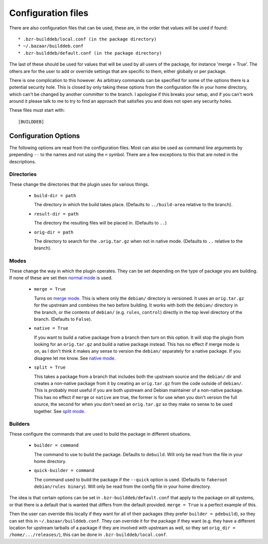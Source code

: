Configuration files
-------------------

There are also configuration files that can be used, these are, in the order
that values will be used if found::

  * .bzr-builddeb/local.conf (in the package directory)
  * ~/.bazaar/builddeb.conf
  * .bzr-builddeb/default.conf (in the package directory)

The last of these should be used for values that will be used by all users of
the package, for instance 'merge = True'. The others are for the user to add
or override settings that are specific to them, either globally or per package.

There is one complication to this however. As arbitrary commands can be
specified for some of the options there is a potential security hole. This
is closed by only taking these options from the configuration file in your
home directory, which can't be changed by another committer to the branch.
I apologise if this breaks your setup, and if you can't work around it please
talk to me to try to find an approach that satisfies you and does not open
any security holes.

These files must start with::

  [BUILDDEB]

Configuration Options
#####################

The following options are read from the configuration files. Most can also be
used as command line arguments by prepending ``--`` to the names and not using
the ``=`` symbol. There are a few exceptions to this that are noted in the
descriptions.

Directories
^^^^^^^^^^^

These change the directories that the plugin uses for various things.

  * ``build-dir = path``

    The directory in which the build takes place. (Defaults to 
    ``../build-area`` relative to the branch).

  * ``result-dir = path``

    The directory the resulting files will be placed in. (Defaults to ``..``)

  * ``orig-dir = path``

    The directory to search for the ``.orig.tar.gz`` when not in native mode. 
    (Defaults to ``..`` relative to the branch).

Modes
^^^^^

These change the way in which the plugin operates. They can be set depending
on the type of package you are building. If none of these are set then
`normal mode`_ is used.

  * ``merge = True``

    Turns on `merge mode`_. This is where only the ``debian/`` directory is 
    versioned. It uses an ``orig.tar.gz`` for the upstream and combines the
    two before building. It works with both the ``debian/`` directory in the 
    branch, or the contents of ``debian/`` (e.g. ``rules``, ``control``) 
    directly in the top level directory of the branch. (Defaults to ``False``).

  * ``native = True``

    If you want to build a native package from a branch then turn on this
    option. It will stop the plugin from looking for an ``orig.tar.gz`` and
    build a native package instead. This has no effect if merge mode is on,
    as I don't think it makes any sense to version the ``debian/`` separately
    for a native package. If you disagree let me know. See `native mode`_.

  * ``split = True``

    This takes a package from a branch that includes both the upstream source
    and the ``debian/`` dir and creates a non-native package from it by
    creating an ``orig.tar.gz`` from the code outside of ``debian/``. This
    is probably most useful if you are both upstream and Debian maintainer
    of a non-native package. This has no effect if ``merge`` or ``native``
    are true, the former is for use when you don't version the full source,
    the second for when you don't need an ``orig.tar.gz`` so they make no sense
    to be used together. See `split mode`_.

.. _normal mode: normal.html
.. _merge mode: merge.html
.. _native mode: native.html
.. _split mode: split.html

Builders
^^^^^^^^

These configure the commands that are used to build the package in different
situations.

  * ``builder = command``

    The command to use to build the package. Defaults to ``debuild``.
    Will only be read from the file in your home directory.

  * ``quick-builder = command``

    The command used to build the package if the ``--quick`` option is used. 
    (Defaults to ``fakeroot debian/rules binary``). Will only be read from
    the config file in your home directory.

The idea is that certain options can be set in ``.bzr-builddeb/default.conf`` 
that apply to the package on all systems, or that there is a default that is 
wanted that differs from the default provided. ``merge = True`` is a perfect 
example of this.

Then the user can override this locally if they want for all of their packages
(they prefer ``builder = pdebuild``), so they can set this in 
``~/.bazaar/builddeb.conf``. They can override it for the package if they want 
(e.g. they have a different location for upstream tarballs of a package if
they are involved with upstream as well, so they set ``orig_dir = 
/home/.../releases/``), this can be done in ``.bzr-builddeb/local.conf``.

